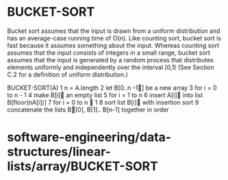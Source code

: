 * BUCKET-SORT

Bucket sort assumes that the input is drawn from a uniform distribution
and has an average-case running time of O(n). Like counting sort, bucket
sort is fast because it assumes something about the input. Whereas
counting sort assumes that the input consists of integers in a small
range, bucket sort assumes that the input is generated by a random
process that distributes elements uniformly and independently over the
interval [0,1) (See Section C.2 for a definition of uniform
distribution.)

BUCKET-SORT(A) 1 n = A.length 2 let B[0..n -1] be a new array 3 for i =
0 to n - 1 4 make B[i] an empty list 5 for i = 1 to n 6 insert A[i]
into list B[floor(nA[i])] 7 for i = 0 to n  1 8 sort list B[i] with
insertion sort 9 concatenate the lists B[0], B[1].. B[n-1] together in
order

* software-engineering/data-structures/linear-lists/array/BUCKET-SORT
